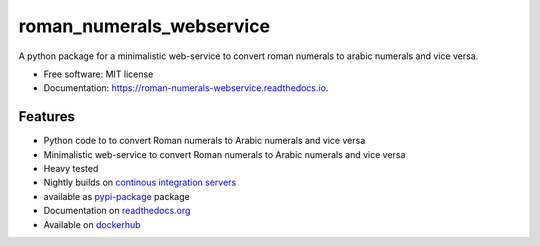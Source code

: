 =========================
roman_numerals_webservice
=========================


.. image:: https://img.shields.io/pypi/v/roman_numerals_webservice.svg
        :target: https://pypi.python.org/pypi/roman_numerals_webservice

.. image:: https://img.shields.io/travis/DerThorsten/roman_numerals_webservice.svg
        :target: https://travis-ci.org/DerThorsten/roman_numerals_webservice

.. image:: https://readthedocs.org/projects/roman-numerals-webservice/badge/?version=latest
        :target: https://roman-numerals-webservice.readthedocs.io/en/latest/?badge=latest
        :alt: Documentation Status

.. image:: https://pyup.io/repos/github/DerThorsten/roman_numerals_webservice/shield.svg
        :target: https://pyup.io/repos/github/DerThorsten/roman_numerals_webservice/
        :alt: Updates

.. image:: https://img.shields.io/badge/docker-ready-blue.svg
        :target: https://hub.docker.com/r/derthorsten/roman_numerals_webservice


A python package for a minimalistic web-service to convert roman numerals to arabic numerals and vice versa.


* Free software: MIT license
* Documentation: https://roman-numerals-webservice.readthedocs.io.

Features
--------

* Python code to to convert Roman numerals to Arabic numerals and vice versa
* Minimalistic web-service to convert Roman numerals to Arabic numerals and vice versa
* Heavy tested
* Nightly builds on `continous integration servers`_
* available as `pypi-package`_ package
* Documentation on `readthedocs.org`_
* Available on `dockerhub`_


.. _`continous integration servers`: https://travis-ci.org/DerThorsten/roman_numerals_webservice
.. _`dockerhub`: https://hub.docker.com/r/derthorsten/roman_numerals_webservice
.. _`readthedocs.org`: https://roman-numerals-webservice.readthedocs.io
.. _`pypi-package`: https://pypi.python.org/pypi/roman_numerals_webservice
.. _Cookiecutter: https://github.com/audreyr/cookiecutter
.. _`audreyr/cookiecutter-pypackage`: https://github.com/audreyr/cookiecutter-pypackage
.. _`Try package online`: https://mybinder.org/v2/gh/DerThorsten/roman_numerals_webservice/master?filepath=example_notebooks/Usage.ipynb